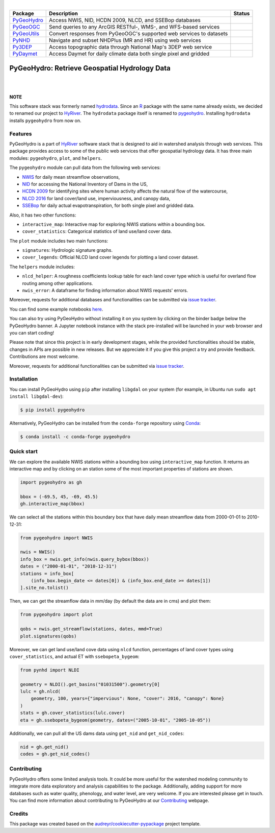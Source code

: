 .. image:: https://raw.githubusercontent.com/cheginit/HyRiver-examples/main/notebooks/_static/pygeohydro_logo.png
    :target: https://github.com/cheginit/HyRiver

|

.. |pygeohydro| image:: https://github.com/cheginit/pygeohydro/actions/workflows/test.yml/badge.svg
    :target: https://github.com/cheginit/pygeohydro/actions/workflows/test.yml
    :alt: Github Actions

.. |pygeoogc| image:: https://github.com/cheginit/pygeoogc/actions/workflows/test.yml/badge.svg
    :target: https://github.com/cheginit/pygeoogc/actions?query=workflow%3Apytest
    :alt: Github Actions

.. |pygeoutils| image:: https://github.com/cheginit/pygeoutils/actions/workflows/test.yml/badge.svg
    :target: https://github.com/cheginit/pygeoutils/actions?query=workflow%3Apytest
    :alt: Github Actions

.. |pynhd| image:: https://github.com/cheginit/pynhd/actions/workflows/test.yml/badge.svg
    :target: https://github.com/cheginit/pynhd/actions?query=workflow%3Apytest
    :alt: Github Actions

.. |py3dep| image:: https://github.com/cheginit/py3dep/actions/workflows/test.yml/badge.svg
    :target: https://github.com/cheginit/py3dep/actions?query=workflow%3Apytest
    :alt: Github Actions

.. |pydaymet| image:: https://github.com/cheginit/pydaymet/actions/workflows/test.yml/badge.svg
    :target: https://github.com/cheginit/pydaymet/actions?query=workflow%3Apytest
    :alt: Github Actions

=========== ==================================================================== ============
Package     Description                                                          Status
=========== ==================================================================== ============
PyGeoHydro_ Access NWIS, NID, HCDN 2009, NLCD, and SSEBop databases              |pygeohydro|
PyGeoOGC_   Send queries to any ArcGIS RESTful-, WMS-, and WFS-based services    |pygeoogc|
PyGeoUtils_ Convert responses from PyGeoOGC's supported web services to datasets |pygeoutils|
PyNHD_      Navigate and subset NHDPlus (MR and HR) using web services           |pynhd|
Py3DEP_     Access topographic data through National Map's 3DEP web service      |py3dep|
PyDaymet_   Access Daymet for daily climate data both single pixel and gridded   |pydaymet|
=========== ==================================================================== ============

.. _PyGeoHydro: https://github.com/cheginit/pygeohydro
.. _PyGeoOGC: https://github.com/cheginit/pygeoogc
.. _PyGeoUtils: https://github.com/cheginit/pygeoutils
.. _PyNHD: https://github.com/cheginit/pynhd
.. _Py3DEP: https://github.com/cheginit/py3dep
.. _PyDaymet: https://github.com/cheginit/pydaymet

PyGeoHydro: Retrieve Geospatial Hydrology Data
==============================================

.. image:: https://img.shields.io/pypi/v/pygeohydro.svg
    :target: https://pypi.python.org/pypi/pygeohydro
    :alt: PyPi

.. image:: https://img.shields.io/conda/vn/conda-forge/pygeohydro.svg
    :target: https://anaconda.org/conda-forge/pygeohydro
    :alt: Conda Version

.. image:: https://codecov.io/gh/cheginit/pygeohydro/graph/badge.svg
    :target: https://codecov.io/gh/cheginit/pygeohydro
    :alt: CodeCov

.. image:: https://readthedocs.org/projects/pygeohydro/badge/?version=latest
    :target: https://pygeohydro.readthedocs.io/en/latest/?badge=latest
    :alt: ReadTheDocs

.. image:: https://mybinder.org/badge_logo.svg
    :target: https://mybinder.org/v2/gh/cheginit/HyRiver-examples/main?urlpath=lab/tree/notebooks
    :alt: Binder

|

.. image:: https://pepy.tech/badge/hydrodata
    :target: https://pepy.tech/project/hydrodata
    :alt: Downloads

.. image:: https://www.codefactor.io/repository/github/cheginit/pygeohydro/badge/main
    :target: https://www.codefactor.io/repository/github/cheginit/pygeohydro/overview/main
    :alt: CodeFactor

.. image:: https://img.shields.io/badge/code%20style-black-000000.svg
    :target: https://github.com/psf/black
    :alt: black

.. image:: https://img.shields.io/badge/pre--commit-enabled-brightgreen?logo=pre-commit&logoColor=white
    :target: https://github.com/pre-commit/pre-commit
    :alt: pre-commit

.. image:: https://zenodo.org/badge/237573928.svg
    :target: https://zenodo.org/badge/latestdoi/237573928
    :alt: Zenodo

|

**NOTE**

This software stack was formerly named `hydrodata <https://pypi.org/project/hydrodata>`__.
Since an `R <https://github.com/mikejohnson51/HydroData>`__ package with the same name
already exists, we decided to renamed our project to
`HyRiver <https://github.com/cheginit/HyRiver>`__. The ``hydrodata`` package itself is
renamed to `pygeohydro <https://pypi.org/project/pygeohydro>`__.
Installing ``hydrodata`` installs ``pygeohydro`` from now on.

Features
--------

PyGeoHydro is a part of `HyRiver <https://github.com/cheginit/HyRiver>`__ software stack that
is designed to aid in watershed analysis through web services. This package provides
access to some of the public web services that offer geospatial hydrology data. It has three
main modules: ``pygeohydro``, ``plot``, and ``helpers``.

The ``pygeohydro`` module can pull data from the following web services:

* `NWIS <https://nwis.waterdata.usgs.gov/nwis>`__ for daily mean streamflow observations,
* `NID <https://nid.sec.usace.army.mil/ords/f?p=105:1::::::>`__ for accessing the National
  Inventory of Dams in the US,
* `HCDN 2009 <https://www2.usgs.gov/science/cite-view.php?cite=2932>`__ for identifying sites
  where human activity affects the natural flow of the watercourse,
* `NLCD 2016 <https://www.mrlc.gov/>`__ for land cover/land use, imperviousness, and canopy data,
* `SSEBop <https://earlywarning.usgs.gov/ssebop/modis/daily>`__ for daily actual
  evapotranspiration, for both single pixel and gridded data.

Also, it has two other functions:

* ``interactive_map``: Interactive map for exploring NWIS stations within a bounding box.
* ``cover_statistics``: Categorical statistics of land use/land cover data.

The ``plot`` module includes two main functions:

* ``signatures``: Hydrologic signature graphs.
* ``cover_legends``: Official NLCD land cover legends for plotting a land cover dataset.

The ``helpers`` module includes:

* ``nlcd_helper``: A roughness coefficients lookup table for each land cover type which is
  useful for overland flow routing among other applications.
* ``nwis_error``: A dataframe for finding information about NWIS requests' errors.

Moreover, requests for additional databases and functionalities can be submitted via
`issue tracker <https://github.com/cheginit/pygeohydro/issues>`__.

You can find some example notebooks `here <https://github.com/cheginit/HyRiver-examples>`__.

You can also try using PyGeoHydro without installing
it on you system by clicking on the binder badge below the PyGeoHydro banner. A Jupyter notebook
instance with the stack pre-installed will be launched in your web browser
and you can start coding!

Please note that since this project is in early development stages, while the provided
functionalities should be stable, changes in APIs are possible in new releases. But we
appreciate it if you give this project a try and provide feedback. Contributions are most welcome.

Moreover, requests for additional functionalities can be submitted via
`issue tracker <https://github.com/cheginit/pygeohydro/issues>`__.

Installation
------------

You can install PyGeoHydro using ``pip`` after installing ``libgdal`` on your system
(for example, in Ubuntu run ``sudo apt install libgdal-dev``):

.. code-block:: console

    $ pip install pygeohydro

Alternatively, PyGeoHydro can be installed from the ``conda-forge`` repository
using `Conda <https://docs.conda.io/en/latest/>`__:

.. code-block:: console

    $ conda install -c conda-forge pygeohydro

Quick start
-----------

We can explore the available NWIS stations within a bounding box using ``interactive_map``
function. It returns an interactive map and by clicking on an station some of the most
important properties of stations are shown.

.. code-block:: python

    import pygeohydro as gh

    bbox = (-69.5, 45, -69, 45.5)
    gh.interactive_map(bbox)

.. image:: https://raw.githubusercontent.com/cheginit/HyRiver-examples/main/notebooks/_static/interactive_map.png
    :target: https://github.com/cheginit/HyRiver-examples/blob/main/notebooks/nwis.ipynb
    :width: 400
    :alt: Interactive Map

We can select all the stations within this boundary box that have daily mean streamflow data from
2000-01-01 to 2010-12-31:

.. code-block:: python

    from pygeohydro import NWIS

    nwis = NWIS()
    info_box = nwis.get_info(nwis.query_bybox(bbox))
    dates = ("2000-01-01", "2010-12-31")
    stations = info_box[
        (info_box.begin_date <= dates[0]) & (info_box.end_date >= dates[1])
    ].site_no.tolist()

Then, we can get the streamflow data in mm/day (by default the data are in cms) and plot them:

.. code-block:: python

    from pygeohydro import plot

    qobs = nwis.get_streamflow(stations, dates, mmd=True)
    plot.signatures(qobs)

Moreover, we can get land use/land cove data using ``nlcd`` function, percentages of
land cover types using ``cover_statistics``, and actual ET with ``ssebopeta_bygeom``:

.. code-block:: python

    from pynhd import NLDI

    geometry = NLDI().get_basins("01031500").geometry[0]
    lulc = gh.nlcd(
        geometry, 100, years={"impervious": None, "cover": 2016, "canopy": None}
    )
    stats = gh.cover_statistics(lulc.cover)
    eta = gh.ssebopeta_bygeom(geometry, dates=("2005-10-01", "2005-10-05"))

.. image:: https://raw.githubusercontent.com/cheginit/HyRiver-examples/main/notebooks/_static/lulc.png
    :target: https://github.com/cheginit/HyRiver-examples/blob/main/notebooks/nlcd.ipynb
    :width: 200
    :alt: Land Use/Land Cover

.. image:: https://raw.githubusercontent.com/cheginit/HyRiver-examples/main/notebooks/_static/eta.png
    :target: https://github.com/cheginit/HyRiver-examples/blob/main/notebooks/ssebop.ipynb
    :width: 200
    :alt: Actual ET

Additionally, we can pull all the US dams data using ``get_nid`` and ``get_nid_codes``:

.. code-block:: python

    nid = gh.get_nid()
    codes = gh.get_nid_codes()

.. image:: https://raw.githubusercontent.com/cheginit/HyRiver-examples/main/notebooks/_static/dams.png
    :target: https://github.com/cheginit/HyRiver-examples/blob/main/notebooks/nid.ipynb
    :width: 400
    :alt: Dams

Contributing
------------

PyGeoHydro offers some limited analysis tools. It could be more useful for
the watershed modeling community to integrate more data exploratory and analysis
capabilities to the package. Additionally, adding support for more databases such
as water quality, phenology, and water level, are very welcome. If you are interested
please get in touch. You can find more information about contributing to PyGeoHydro at our
`Contributing <https://pygeohydro.readthedocs.io/en/latest/contributing.html>`__ webpage.

Credits
-------

This package was created based on the `audreyr/cookiecutter-pypackage`__ project template.

__ https://github.com/audreyr/cookiecutter-pypackage
